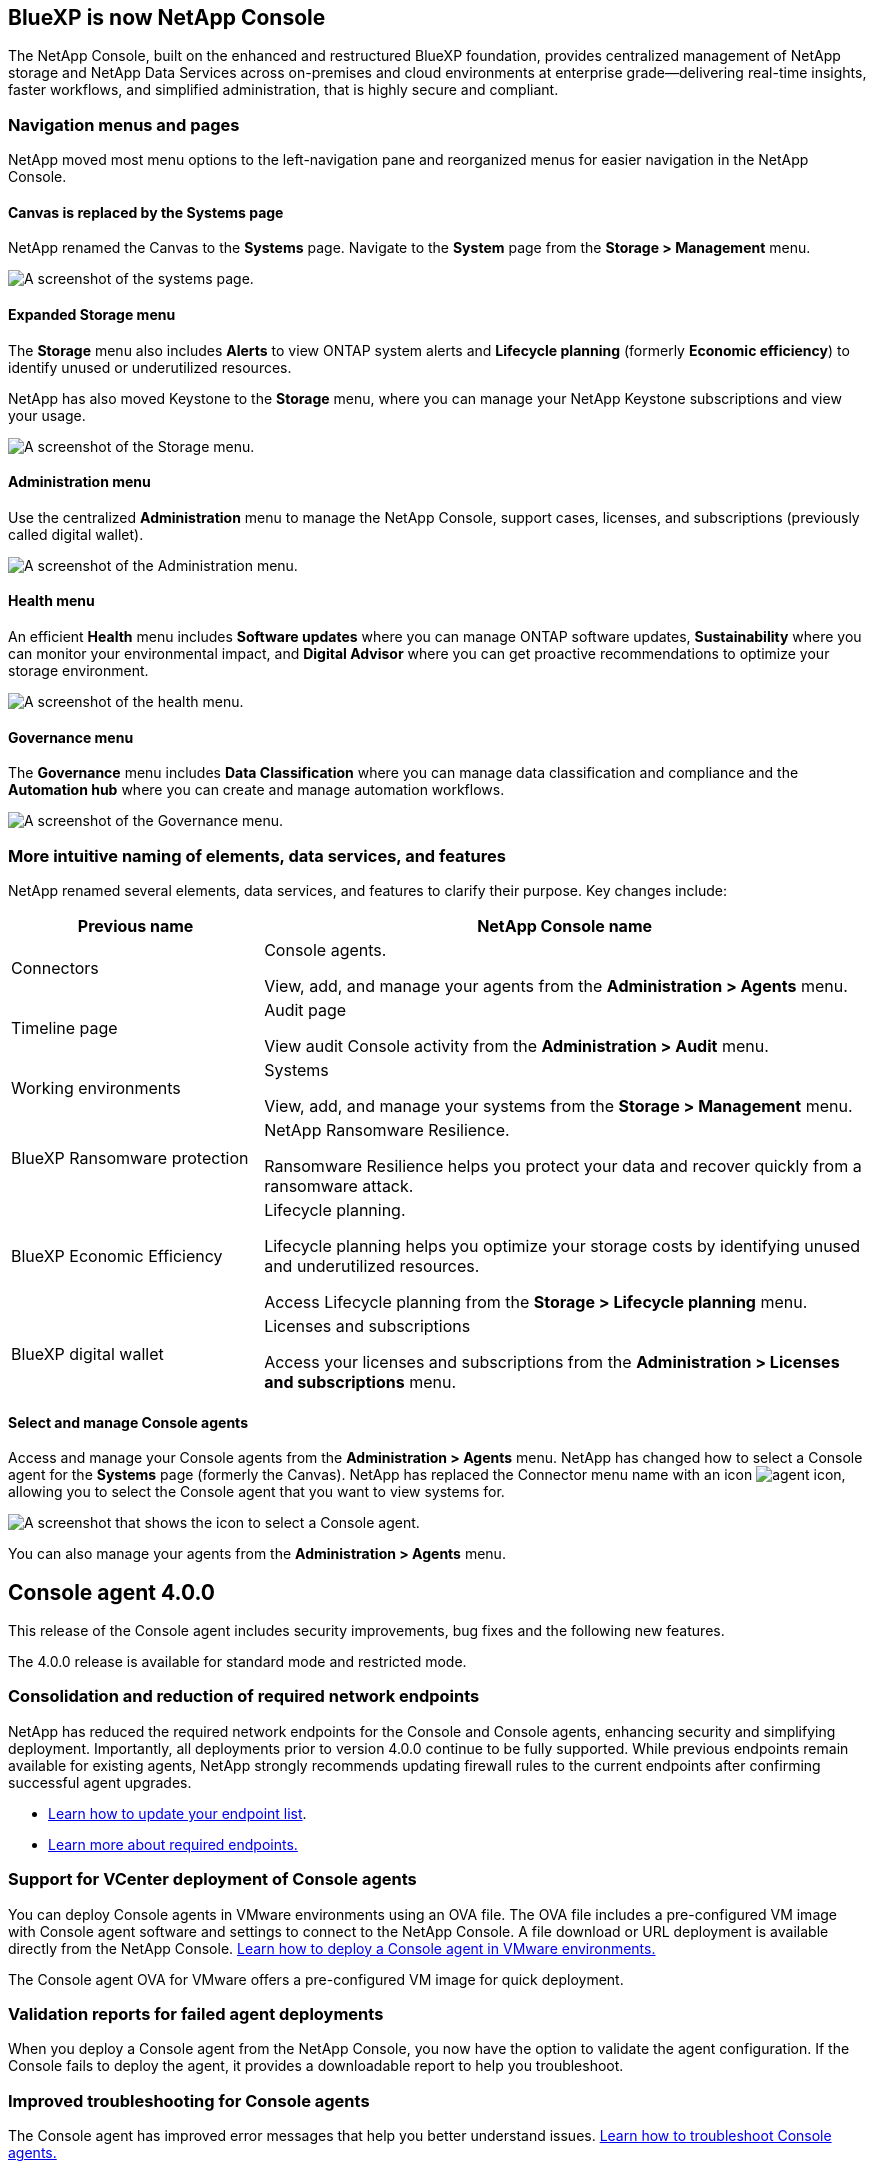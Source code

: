 


== BlueXP is now NetApp Console

The NetApp Console, built on the enhanced and restructured BlueXP foundation, provides centralized management of NetApp storage and NetApp Data Services across on-premises and cloud environments at enterprise grade—delivering real-time insights, faster workflows, and simplified administration, that is highly secure and compliant.




=== Navigation menus and pages

NetApp moved most menu options to the left-navigation pane and reorganized menus for easier navigation in the NetApp Console.

==== Canvas is replaced by the Systems page

NetApp renamed the Canvas to the *Systems* page. Navigate to the *System* page from the *Storage > Management* menu. 

image:https://docs.netapp.com/us-en/console-setup-admin/media/screenshot-storage-mgmt.png[A screenshot of the systems page.]

==== Expanded Storage menu

The *Storage* menu also includes *Alerts* to view ONTAP system alerts and *Lifecycle planning* (formerly *Economic efficiency*) to identify unused or underutilized resources.

NetApp has also moved Keystone to the *Storage* menu, where you can manage your NetApp Keystone subscriptions and view your usage.

image:https://docs.netapp.com/us-en/console-setup-admin/screenshot-storage-menu.png[A screenshot of the Storage menu.]


==== Administration menu

Use the centralized *Administration* menu to manage the NetApp Console, support cases, licenses, and subscriptions (previously called digital wallet).

image:https://docs.netapp.com/us-en/console-setup-admin/media/screenshot-admin-menu.png[A screenshot of the Administration menu.]



==== Health menu

An efficient *Health* menu includes *Software updates* where you can manage ONTAP software updates, *Sustainability* where you can monitor your environmental impact, and *Digital Advisor* where you can get proactive recommendations to optimize your storage environment.

image:https://docs.netapp.com/us-en/console-setup-admin/media/screenshot-health-menu.png[A screenshot of the health menu.]

==== Governance menu

The *Governance* menu includes *Data Classification* where you can manage data classification and compliance and the *Automation hub* where you can create and manage automation workflows.

image:https://docs.netapp.com/us-en/console-setup-admin/media/screenshot-governance-menu.png[A screenshot of the Governance menu.]



=== More intuitive naming of elements, data services, and features

NetApp renamed several elements, data services, and features to clarify their purpose. Key changes include:


[cols="1,2",options="header",cols="10,24"]
|===

| *Previous name*
| *NetApp Console name*

| Connectors
a| Console agents. 

View, add, and manage your agents from the *Administration > Agents* menu.
| Timeline page 
a| Audit page  

View audit Console activity from the *Administration > Audit* menu.
| Working environments 
a| Systems  

View, add, and manage your systems from the *Storage > Management* menu. 
| BlueXP Ransomware protection 
a| NetApp Ransomware Resilience. 

Ransomware Resilience helps you protect your data and recover quickly from a ransomware attack.
| BlueXP Economic Efficiency 
a| Lifecycle planning. 

Lifecycle planning helps you optimize your storage costs by identifying unused and underutilized resources.

Access Lifecycle planning from the *Storage > Lifecycle planning* menu.
| BlueXP digital wallet 
a| Licenses and subscriptions 


Access your licenses and subscriptions from the *Administration > Licenses and subscriptions* menu.



|===


==== Select and manage Console agents

Access and manage your Console agents from the *Administration > Agents* menu. NetApp has changed how to select a Console agent for the *Systems* page (formerly the Canvas). NetApp has replaced the Connector menu name with an icon image:icon-agent.png["agent icon"], allowing you to select the Console agent that you want to view systems for.

image:https://docs.netapp.com/us-en/console-setup-admin/media/screenshot-agent-icon-menu.png[A screenshot that shows the icon to select a Console agent.]



You can also manage your agents from the *Administration > Agents* menu.

== Console agent 4.0.0

This release of the Console agent includes security improvements, bug fixes and the following new features.

The 4.0.0 release is available for standard mode and restricted mode.

=== Consolidation and reduction of required network endpoints
NetApp has reduced the required network endpoints for the Console and Console agents, enhancing security and simplifying deployment. Importantly, all deployments prior to version 4.0.0 continue to be fully supported. While previous endpoints remain available for existing agents, NetApp strongly recommends updating firewall rules to the current endpoints after confirming successful agent upgrades.

* link:https://docs.netapp.com/us-en/console-setup-admin/reference-networking-saas-console-previous.html#update-endpoint-list[Learn how to update your endpoint list].
* link:https://docs.netapp.com/us-en/console-setup-admin/reference-networking-saas-console.html[Learn more about required endpoints.]

=== Support for VCenter deployment of Console agents
You can deploy Console agents in VMware environments using an OVA file. The OVA file includes a pre-configured VM image with Console agent software and settings to connect to the NetApp Console. A file download or URL deployment is available directly from the NetApp Console. link:https://docs.netapp.com/us-en/console-setup-admin/task-install-agent-on-prem-ova.html[Learn how to deploy a Console agent in VMware environments.]

The Console agent OVA for VMware offers a pre-configured VM image for quick deployment.

=== Validation reports for failed agent deployments
When you deploy a Console agent from the NetApp Console, you now have the option to validate the agent configuration. If the Console fails to deploy the agent, it provides a downloadable report to help you troubleshoot. 

=== Improved troubleshooting for Console agents
The Console agent has improved error messages that help you better understand issues. link:https://docs.netapp.com/us-en/console-setup-admin/task-troubleshoot-connector.html[Learn how to troubleshoot Console agents.]

== NetApp Console

NetApp Console administration includes the following new features:

=== Home page dashboard
The NetApp Console's Home page dashboard provides real-time visibility into storage infrastructure with metrics for health, capacity, license status, and data services. link:https://docs.netapp.com/us-en/console-setup-admin/task-dashboard.html[Learn more about the Home page.]

=== NetApp assistant
New users with the Organization admin role can use the NetApp assistant to configure the Console, including adding an agent, linking a NetApp Support account, and adding a storage system.
link:https://docs.netapp.com/us-en/console-setup-admin/task-console-assistant.html[Learn about the NetApp assistant.]



=== Service account authentication

The NetApp Console supports service account authentication using either a system-generated client ID and secret or customer-managed JWTs, allowing organizations to select the approach that best fits their security requirements and integration workflows. Private Key JWT Client Authentication uses asymmetric cryptography, providing stronger security than traditional client ID and secret methods. Private Key JWT Client Authentication uses asymmetric cryptography, keeping the private key secure in the customer’s environment, reducing credential theft risks, and improving the security of your automation stack and client applications. link:https://docs.netapp.com/us-en/console-setup-admin/task-iam-manage-members-permissions.html#service-account[Learn how to add a service account.]

=== Session timeouts

The system logs out users after 24 hours or when they close their web browser.


=== Support for partnerships between organizations

You can create partnerships in the NetApp Console that let partners securely manage NetApp resources across organizational boundaries, making collaboration easier and security stronger. link:https://docs.netapp.com/us-en/console-setup-admin/task-partnerships-create.html[Learn how to manage partnerships].

=== Super admin and Super viewer roles
Added the *Super admin* and *Super viewer* roles. *Super admin* grants full management access to Console features, storage, and data services. *Super viewer* provides read-only visibility for auditors and stakeholders. These roles are useful for smaller teams of senior members where broad access is common. For improved security and auditability, organizations are encouraged to use *Super admin* access sparingly and assign fine-grained roles where possible. link:https://docs.netapp.com/us-en/console-setup-admin/reference-iam-predefined-roles.html[Learn more about access roles.]

=== Additional role for Ransomware Resilience
Added the  *Ransomware Resilience user behavior admin* role and the *Ransomware Resilience user behavior viewer* role. These roles allow users to configure and view user behavior and analytics data, respectively. link:https://docs.netapp.com/us-en/console-setup-admin/reference-iam-predefined-roles.html[Learn more about access roles.]

=== Removed support chat
NetApp has removed the support chat feature from the NetApp Console. Use the *Administration > Support* page to create and manage support cases.



















